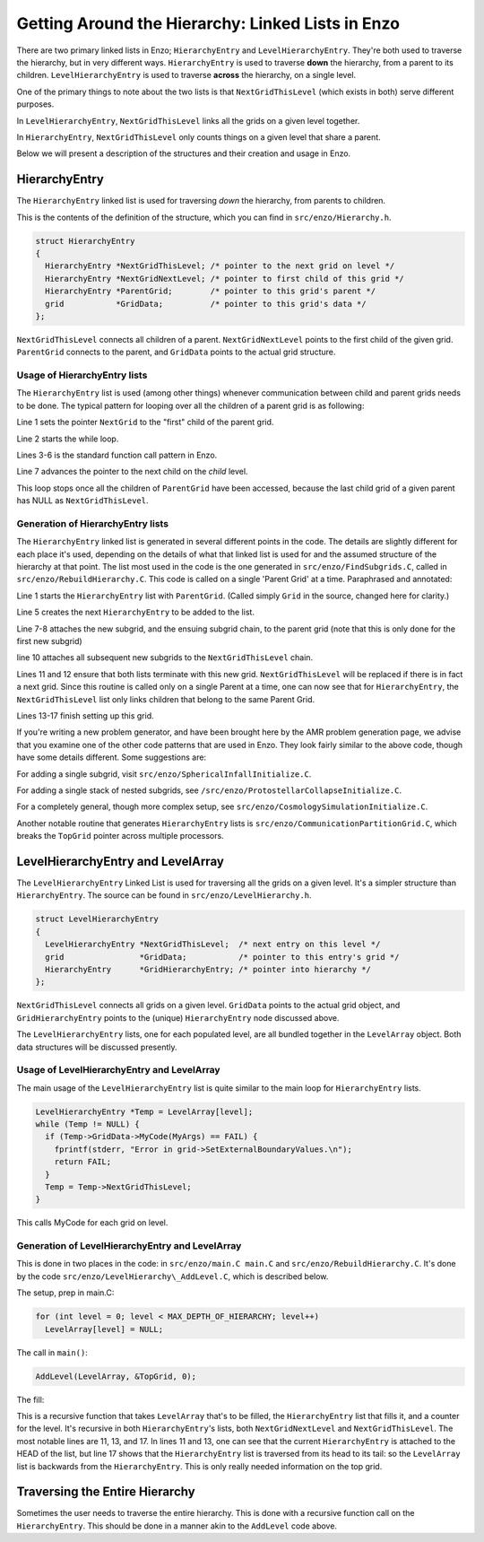 .. _LinkedLists:

Getting Around the Hierarchy: Linked Lists in Enzo
==================================================

There are two primary linked lists in Enzo; ``HierarchyEntry`` and
``LevelHierarchyEntry``. They're both used to traverse the hierarchy,
but in very different ways. ``HierarchyEntry`` is used to traverse
**down** the hierarchy, from a parent to its children.
``LevelHierarchyEntry`` is used to traverse **across** the hierarchy,
on a single level.

One of the primary things to note about the two lists is that
``NextGridThisLevel`` (which exists in both) serve different purposes.

In ``LevelHierarchyEntry``, ``NextGridThisLevel`` links all the grids on a
given level together.

In ``HierarchyEntry``, ``NextGridThisLevel`` only counts things on a given
level that share a parent.

Below we will present a description of the structures and their
creation and usage in Enzo.

HierarchyEntry
--------------

The ``HierarchyEntry`` linked list is used for traversing *down* the
hierarchy, from parents to children.

This is the contents of the definition of the structure, which you
can find in ``src/enzo/Hierarchy.h``.

.. highlight:: none

.. code-block:: c

    struct HierarchyEntry
    {
      HierarchyEntry *NextGridThisLevel; /* pointer to the next grid on level */
      HierarchyEntry *NextGridNextLevel; /* pointer to first child of this grid */
      HierarchyEntry *ParentGrid;        /* pointer to this grid's parent */
      grid           *GridData;          /* pointer to this grid's data */
    };

``NextGridThisLevel`` connects all children of a parent.
``NextGridNextLevel`` points to the first child of the given grid.
``ParentGrid`` connects to the parent, and ``GridData`` points to the
actual grid structure.

Usage of HierarchyEntry lists
~~~~~~~~~~~~~~~~~~~~~~~~~~~~~

The ``HierarchyEntry`` list is used (among other things) whenever
communication between
child and parent grids needs to be done. The typical pattern for
looping over all the children of a parent grid is as following:

.. code-block:: c
   :linenos:

    HierarchyEntry * NextGrid = ParentGrid->NextGridNextLevel;
    while (NextGrid != NULL ){
      if (NextGrid->GridData->SomeFunctionOnChildren(args) == FAIL )
        fprintf(stderr, "Error in your function\n");
        return FAIL;
      }
      NextGrid = NextGrid->NextGridThisLevel;
    }

Line 1 sets the pointer ``NextGrid`` to the "first" child of the parent
grid.

Line 2 starts the while loop.

Lines 3-6 is the standard function call pattern in Enzo.

Line 7 advances the pointer to the next child on the *child*
level.

This loop stops once all the children of ``ParentGrid`` have been
accessed, because the last child grid
of a given parent has NULL as ``NextGridThisLevel``.

Generation of HierarchyEntry lists
~~~~~~~~~~~~~~~~~~~~~~~~~~~~~~~~~~

The ``HierarchyEntry`` linked list is generated in several different
points in the code. The details are slightly different for each
place it's used, depending on the details of what that linked list
is used for and the assumed structure of the hierarchy at that
point. The list most used in the code is the one generated in
``src/enzo/FindSubgrids.C``,
called in ``src/enzo/RebuildHierarchy.C``.
This code is called on a single 'Parent Grid'
at a time. Paraphrased and annotated:

.. code-block:: c
   :linenos:

   HierarchyEntry *, *ThisGrid;
   PreviousGrid = &ParentGrid;
    for (i = 0; i < NumberOfSubgrids; i++) {
  
      ThisGrid = new HierarchyEntry;
  
      if (PreviousGrid == &ParentGrid)
        ParentGrid.NextGridNextLevel = ThisGrid;
      else
        PreviousGrid->NextGridThisLevel = ThisGrid;
      ThisGrid->NextGridNextLevel = NULL;
      ThisGrid->NextGridThisLevel = NULL;
      ThisGrid->ParentGrid        = &ParentGrid;
  
      ThisGrid->GridData = new grid;
      ThisGrid->GridData = Setup Functions Skipped for clarity;
  
      PreviousGrid = ThisGrid;
   }

Line 1 starts the ``HierarchyEntry`` list with ``ParentGrid``. (Called
simply ``Grid`` in the source, changed here for clarity.)

Line 5 creates the next ``HierarchyEntry`` to be added to the list.

Line 7-8 attaches the new subgrid, and the ensuing subgrid chain,
to the parent grid (note that this is only done for the first new
subgrid)

line 10 attaches all subsequent new subgrids to the
``NextGridThisLevel`` chain.

Lines 11 and 12 ensure that both lists terminate with this new
grid. ``NextGridThisLevel`` will be replaced if there is in fact a next
grid. Since this routine is called only on a single Parent at a
time, one can now see that for ``HierarchyEntry``, the
``NextGridThisLevel`` list only links children that belong to the same
Parent Grid.

Lines 13-17 finish setting up this grid.

If you're writing a new problem generator, and have been brought
here by the AMR problem generation page, we advise that you examine
one of the other code patterns that are used in Enzo. They look
fairly similar to the above code, though have some details
different. Some suggestions are:

For adding a single subgrid, visit
``src/enzo/SphericalInfallInitialize.C``.

For adding a single stack of nested subgrids, see
``/src/enzo/ProtostellarCollapseInitialize.C``.

For a completely general, though more complex setup, see
``src/enzo/CosmologySimulationInitialize.C``.

Another notable routine that generates ``HierarchyEntry`` lists is
``src/enzo/CommunicationPartitionGrid.C``, which
breaks the ``TopGrid`` pointer across multiple processors.

LevelHierarchyEntry and LevelArray
----------------------------------

The ``LevelHierarchyEntry`` Linked List is used for traversing all the
grids on a given level. It's a simpler structure than
``HierarchyEntry``. The source can be found in
``src/enzo/LevelHierarchy.h``.

.. code-block:: c

    struct LevelHierarchyEntry
    {
      LevelHierarchyEntry *NextGridThisLevel;  /* next entry on this level */
      grid                *GridData;           /* pointer to this entry's grid */
      HierarchyEntry      *GridHierarchyEntry; /* pointer into hierarchy */
    };

``NextGridThisLevel`` connects all grids on a given level. ``GridData``
points to the actual grid object, and ``GridHierarchyEntry`` points to
the (unique) ``HierarchyEntry`` node discussed above.

The ``LevelHierarchyEntry`` lists, one for each populated level, are
all bundled together in the ``LevelArray`` object. Both data structures
will be discussed presently.

Usage of LevelHierarchyEntry and LevelArray
~~~~~~~~~~~~~~~~~~~~~~~~~~~~~~~~~~~~~~~~~~~

The main usage of the ``LevelHierarchyEntry`` list is quite similar to
the main loop for ``HierarchyEntry`` lists.

.. code-block:: c

      LevelHierarchyEntry *Temp = LevelArray[level];
      while (Temp != NULL) {
        if (Temp->GridData->MyCode(MyArgs) == FAIL) {
          fprintf(stderr, "Error in grid->SetExternalBoundaryValues.\n");
          return FAIL;
        }
        Temp = Temp->NextGridThisLevel;
      }

This calls MyCode for each grid on level.

Generation of LevelHierarchyEntry and LevelArray
~~~~~~~~~~~~~~~~~~~~~~~~~~~~~~~~~~~~~~~~~~~~~~~~

This is done in two places in the code: in
``src/enzo/main.C main.C`` and
``src/enzo/RebuildHierarchy.C``. It's done by the code
``src/enzo/LevelHierarchy\_AddLevel.C``, which is described below.

The setup, prep in main.C:

.. code-block:: c

      for (int level = 0; level < MAX_DEPTH_OF_HIERARCHY; level++)
        LevelArray[level] = NULL;

The call in ``main()``:

.. code-block:: c

    AddLevel(LevelArray, &TopGrid, 0);

The fill:

.. code-block:: c
   :linenos:

   void AddLevel(LevelHierarchyEntry *LevelArray[], HierarchyEntry *Grid,
                 int level)
   {
      LevelHierarchyEntry *ThisLevel;
   
     /* create a new LevelHierarchyEntry for the HierarchyEntry Grid                                          
        and insert it into the head of the linked list (LevelArray[level]). */
   
     ThisLevel = new LevelHierarchyEntry;
     ThisLevel->GridData = Grid->GridData;
     ThisLevel->NextGridThisLevel = LevelArray[level];
     ThisLevel->GridHierarchyEntry = Grid;
     LevelArray[level] = ThisLevel;
   
     /* recursively call this for the next grid on this level. */
   
     if (Grid->NextGridThisLevel != NULL)
       AddLevel(LevelArray, Grid->NextGridThisLevel, level);
   
     /* ... and then descend the tree. */
   
     if (Grid->NextGridNextLevel != NULL)
       AddLevel(LevelArray, Grid->NextGridNextLevel, level+1);
    }

This is a recursive function that takes ``LevelArray`` that's to be
filled, the ``HierarchyEntry`` list that fills it, and a counter for
the level. It's recursive in both ``HierarchyEntry``'s lists, both
``NextGridNextLevel`` and ``NextGridThisLevel``. The most notable lines are
11, 13, and 17. In lines 11 and 13, one can see that the current
``HierarchyEntry`` is attached to the HEAD of the list, but line 17
shows that the ``HierarchyEntry`` list is traversed from its head to
its tail: so the ``LevelArray`` list is backwards from the
``HierarchyEntry``. This is only really needed information on the top
grid.

Traversing the Entire Hierarchy
-------------------------------

Sometimes the user needs to traverse the entire hierarchy. This is
done with a recursive function call on the ``HierarchyEntry``. This
should be done in a manner akin to the ``AddLevel`` code above.


